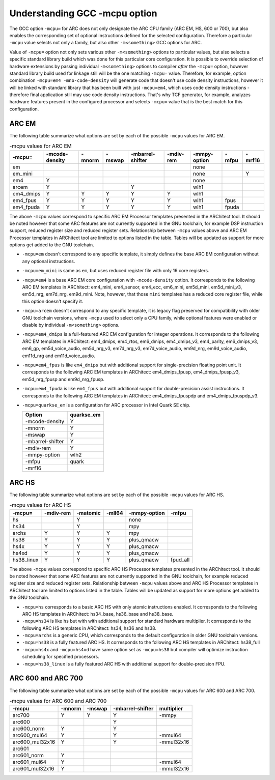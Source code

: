 .. index:: mcpu, compiler

Understanding GCC -mcpu option
==============================

The GCC option ``-mcpu=`` for ARC does not only designate the ARC CPU family
(ARC EM, HS, 600 or 700), but also enables the corresponding set of optional
instructions defined for the selected configuration. Therefore a particular
``-mcpu`` value selects not only a family, but also other ``-m<something>`` GCC
options for ARC.

Value of ``-mcpu=`` option not only sets various other ``-m<something>``
options to particular values, but also selects a specific standard library
build which was done for this particular core configuration. It is possible to
override selection of hardware extensions by passing individual
``-m<something>`` options to compiler *after* the ``-mcpu=`` option, however
standard library build used for linkage still will be the one matching
``-mcpu=`` value. Therefore, for example, option combination ``-mcpu=em4
-mno-code-density`` will generate code that doesn't use code density
instructions, however it will be linked with standard library that has been
built with just ``-mcpu=em4``, which uses code density instructions - therefore
final application still may use code density instructions. That's why TCF
generator, for example, analyzes hardware features present in the configured
processor and selects ``-mcpu=`` value that is the best match for this
configuration.


ARC EM
------

The following table summarize what options are set by each of the possible
``-mcpu`` values for ARC EM.

.. table:: -mcpu values for ARC EM

    ========= ======== ======== ======== ========= ======= ========= ======= ======
     -mcpu=   -mcode\   -mnorm   -mswap  -mbarrel\  -mdiv\  -mmpy\    -mfpu  -mrf16
              -density                   -shifter   -rem    -option
    ========= ======== ======== ======== ========= ======= ========= ======= ======
       em                                                   none
     em_mini                                                none               Y
       em4       Y                                          none
      arcem      Y                           Y              wlh1
    em4_dmips    Y        Y        Y         Y        Y     wlh1
    em4_fpus     Y        Y        Y         Y        Y     wlh1      fpus
    em4_fpuda    Y        Y        Y         Y        Y     wlh1      fpuda
    ========= ======== ======== ======== ========= ======= ========= ======= ======

The above ``-mcpu`` values correspond to specific ARC EM Processor templates
presented in the ARChitect tool. It should be noted however that some ARC
features are not currently supported in the GNU toolchain, for example DSP
instruction support, reduced register size and reduced register sets.
Relationship between ``-mcpu`` values above and ARC EM Processor templates in
ARChitect tool are limited to options listed in the table.  Tables will be
updated as support for more options get added to the GNU toolchain.

* ``-mcpu=em`` doesn't correspond to any specific template, it simply defines
  the base ARC EM configuration without any optional instructions.
* ``-mcpu=em_mini`` is same as ``em``, but uses reduced register file with
  only 16 core registers.
* ``-mcpu=em4`` is a base ARC EM core configuration with ``-mcode-density``
  option.  It corresponds to the following ARC EM templates in ARChitect:
  em4_mini, em4_sensor, em4_ecc, em6_mini, em5d_mini, em5d_mini_v3, em5d_nrg,
  em7d_nrg, em9d_mini. Note, however, that those ``mini`` templates has a
  reduced core register file, while this option doesn't specify it.
* ``-mcpu=arcem`` doesn't correspond to any specific template, it is legacy
  flag preserved for compatibility with older GNU toolchain versions, where
  ``-mcpu`` used to select only a CPU family, while optional features were
  enabled or disable by individual ``-m<something>`` options.
* ``-mcpu=em4_dmips`` is a full-featured ARC EM configuration for integer
  operations. It corresponds to the following ARC EM templates in ARChitect:
  em4_dmips, em4_rtos, em6_dmips, em4_dmips_v3, em4_parity, em6_dmips_v3,
  em6_gp, em5d_voice_audio, em5d_nrg_v3, em7d_nrg_v3, em7d_voice_audio,
  em9d_nrg, em9d_voice_audio, em11d_nrg and em11d_voice_audio.
* ``-mcpu=em4_fpus`` is like ``em4_dmips`` but with additional support for
  single-precision floating point unit. It corresponds to the following ARC EM
  templates in ARChitect: em4_dmips_fpusp, em4_dmips_fpusp_v3, em5d_nrg_fpusp
  and em9d_nrg_fpusp.
* ``-mcpu=em4_fpuda`` is like ``em4_fpus`` but with additional support for
  double-precision assist instructions. It corresponds to the following ARC EM
  templates in ARChitect: em4_dmips_fpuspdp and em4_dmips_fpuspdp_v3.
* ``-mcpu=quarkse_em`` is a configuration for ARC processor in Intel Quark SE chip.

  ================== ============
    Option            quarkse_em
  ================== ============
   -mcode-density         Y
   -mnorm                 Y
   -mswap                 Y
   -mbarrel-shifter       Y
   -mdiv-rem              Y
   -mmpy-option          wlh2
   -mfpu                quark
   -mrf16
  ================== ============


ARC HS
------

The following table summarize what options are set by each of the possible ``-mcpu``
values for ARC HS.

.. table:: -mcpu values for ARC HS

   ============ =========== ========== ========= =============== =========
      -mcpu=     -mdiv-rem   -matomic   -mll64    -mmpy-option    -mfpu
   ============ =========== ========== ========= =============== =========
        hs                      Y                      none
       hs34                     Y                      mpy
      archs          Y          Y          Y           mpy
       hs38          Y          Y          Y        plus_qmacw
       hs4x          Y          Y          Y        plus_qmacw
      hs4xd          Y          Y          Y        plus_qmacw
    hs38_linux       Y          Y          Y        plus_qmacw    fpud_all
   ============ =========== ========== ========= =============== =========

The above ``-mcpu`` values correspond to specific ARC HS Processor templates
presented in the ARChitect tool. It should be noted however that some ARC
features are not currently supported in the GNU toolchain, for example reduced
register size and reduced register sets.  Relationship between ``-mcpu`` values
above and ARC HS Processor templates in ARChitect tool are limited to options
listed in the table.  Tables will be updated as support for more options get
added to the GNU toolchain.

* ``-mcpu=hs`` corresponds to a basic ARC HS with only atomic instructions
  enabled. It corresponds to the following ARC HS templates in ARChitect:
  hs34_base, hs36_base and hs38_base.
* ``-mcpu=hs34`` is like ``hs`` but with with additional support for standard
  hardware multiplier.  It corresponds to the following ARC HS templates in
  ARChitect: hs34, hs36 and hs38.
* ``-mcpu=archs`` is a generic CPU, which corresponds to the default
  configuration in older GNU toolchain versions.
* ``-mcpu=hs38`` is a fully featured ARC HS.  It corresponds to the following
  ARC HS templates in ARChitect: hs38_full
* ``-mcpu=hs4x`` and ``-mcpu=hs4xd`` have same option set as ``-mcpu=hs38`` but compiler will
  optimize instruction scheduling for specified processors.
* ``-mcpu=hs38_linux`` is a fully featured ARC HS with additional support for
  double-precision FPU.


ARC 600 and ARC 700
-------------------

The following table summarize what options are set by each of the possible ``-mcpu``
values for ARC 600 and ARC 700.

.. table:: -mcpu values for ARC 600 and ARC 700

   ================= ======== ======== ================== ============
         -mcpu        -mnorm   -mswap   -mbarrel-shifter   multiplier
   ================= ======== ======== ================== ============
        arc700           Y       Y             Y             -mmpy
        arc600                                 Y
      arc600_norm        Y                     Y
     arc600_mul64        Y                     Y            -mmul64
    arc600_mul32x16      Y                     Y           -mmul32x16
        arc601
      arc601_norm        Y
     arc601_mul64        Y                                  -mmul64
    arc601_mul32x16      Y                                 -mmul32x16
   ================= ======== ======== ================== ============

.. vim: sts=3 sw=3 ts=3 tw=100: